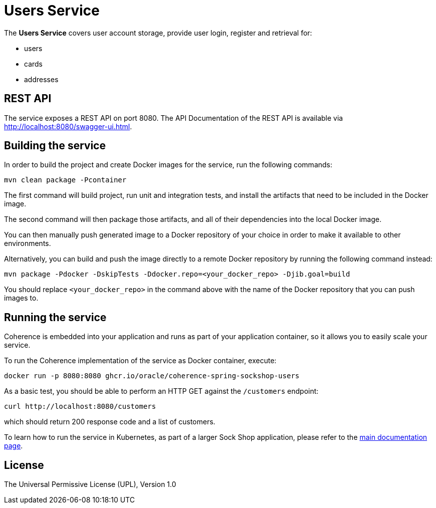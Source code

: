 = Users Service

The *Users Service* covers user account storage, provide user login, register and
retrieval for:

- users
- cards
- addresses

== REST API

The service exposes a REST API on port 8080. The API Documentation of the REST API is available via
http://localhost:8080/swagger-ui.html.

== Building the service

In order to build the project and create Docker images for the service, run the
following commands:

[source,bash]
----
mvn clean package -Pcontainer
----

The first command will build project, run unit and integration tests, and install the
artifacts that need to be included in the Docker image.

The second command will then package those artifacts, and all of their dependencies into
the local Docker image.

You can then manually push generated image to a Docker repository of your choice in order
to make it available to other environments.

Alternatively, you can build and push the image directly to a remote Docker repository by
running the following command instead:

[source,bash]
----
mvn package -Pdocker -DskipTests -Ddocker.repo=<your_docker_repo> -Djib.goal=build
----

You should replace `<your_docker_repo>` in the command above with the name of the
Docker repository that you can push images to.

== Running the service

Coherence is embedded into your application and runs as part
of your application container, so it allows you to easily scale your service.

To run the Coherence implementation of the service as Docker container, execute:

[source,bash]
----
docker run -p 8080:8080 ghcr.io/oracle/coherence-spring-sockshop-users
----

As a basic test, you should be able to perform an HTTP GET against the `/customers` endpoint:

[source,bash]
----
curl http://localhost:8080/customers
----

which should return 200 response code and a list of customers.

To learn how to run the service in Kubernetes, as part of a larger Sock Shop application,
please refer to the xref:../sockshop/README.adoc[main documentation page].

== License

The Universal Permissive License (UPL), Version 1.0
